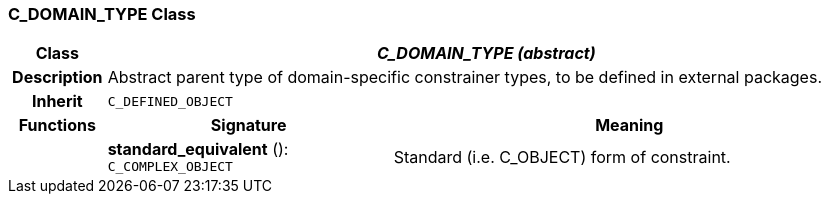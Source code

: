 === C_DOMAIN_TYPE Class

[cols="^1,3,5"]
|===
h|*Class*
2+^h|*_C_DOMAIN_TYPE (abstract)_*

h|*Description*
2+a|Abstract parent type of domain-specific constrainer types, to be defined in external packages.

h|*Inherit*
2+|`C_DEFINED_OBJECT`

h|*Functions*
^h|*Signature*
^h|*Meaning*

h|
|*standard_equivalent* (): `C_COMPLEX_OBJECT`
a|Standard (i.e. C_OBJECT) form of constraint.
|===
